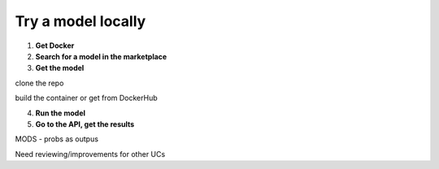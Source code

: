 Try a model locally
===================

1. **Get Docker**


2. **Search for a model in the marketplace**
 

3. **Get the model**

clone the repo

build the container or get from DockerHub


4. **Run the model**


5. **Go to the API, get the results**

MODS - probs as outpus

Need reviewing/improvements for other UCs

